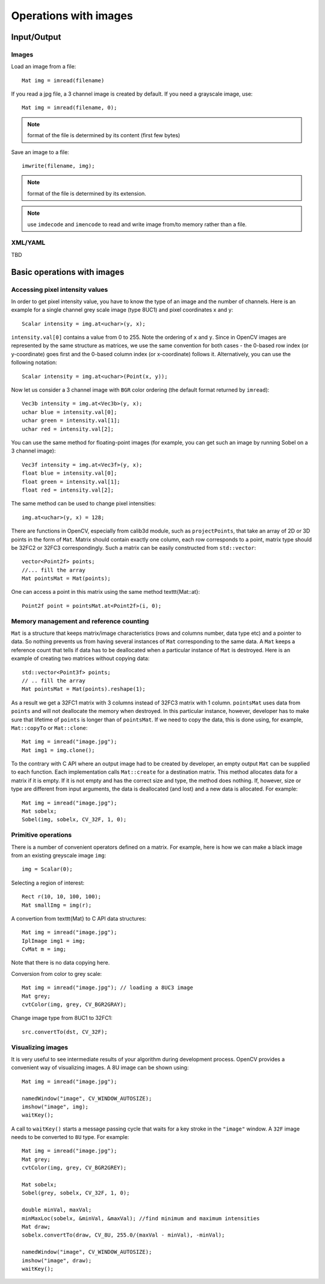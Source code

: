 **********************
Operations with images
**********************

.. highlight:: cpp

Input/Output
============

Images
------

Load an image from a file: ::

    Mat img = imread(filename)
    
If you read a jpg file, a 3 channel image is created by default. If you need a grayscale image, use: ::

    Mat img = imread(filename, 0);

.. note:: format of the file is determined by its content (first few bytes)

Save an image to a file: ::

    imwrite(filename, img);
    
.. note:: format of the file is determined by its extension.

.. note:: use ``imdecode`` and ``imencode`` to read and write image from/to memory rather than a file.

XML/YAML
--------
    
TBD

Basic operations with images
============================

Accessing pixel intensity values
--------------------------------

In order to get pixel intensity value, you have to know the type of an image and the number of channels. Here is an example for a single channel grey scale image (type 8UC1) and pixel coordinates x and y: ::

    Scalar intensity = img.at<uchar>(y, x);

``intensity.val[0]`` contains a value from 0 to 255. Note the ordering of ``x`` and ``y``. Since in OpenCV images are represented by the same structure as matrices, we use the same convention for both cases - the 0-based row index (or y-coordinate) goes first and the 0-based column index (or x-coordinate) follows it. Alternatively, you can use the following notation: ::

    Scalar intensity = img.at<uchar>(Point(x, y));

Now let us consider a 3 channel image with ``BGR`` color ordering (the default format returned by ``imread``): ::

    Vec3b intensity = img.at<Vec3b>(y, x);
    uchar blue = intensity.val[0];
    uchar green = intensity.val[1];
    uchar red = intensity.val[2];

You can use the same method for floating-point images (for example, you can get such an image by running Sobel on a 3 channel image): ::

    Vec3f intensity = img.at<Vec3f>(y, x);
    float blue = intensity.val[0];
    float green = intensity.val[1];
    float red = intensity.val[2];

The same method can be used to change pixel intensities: ::

    img.at<uchar>(y, x) = 128;

There are functions in OpenCV, especially from calib3d module, such as ``projectPoints``, that take an array of 2D or 3D points in the form of ``Mat``. Matrix should contain exactly one column, each row corresponds to a point, matrix type should be 32FC2 or 32FC3 correspondingly. Such a matrix can be easily constructed from ``std::vector``: ::

    vector<Point2f> points;
    //... fill the array
    Mat pointsMat = Mat(points);

One can access a point in this matrix using the same method \texttt{Mat::at}: ::

    Point2f point = pointsMat.at<Point2f>(i, 0);


Memory management and reference counting
----------------------------------------

``Mat`` is a structure that keeps matrix/image characteristics (rows and columns number, data type etc) and a pointer to data. So nothing prevents us from having several instances of ``Mat`` corresponding to the same data. A ``Mat`` keeps a reference count that tells if data has to be deallocated when a particular instance of ``Mat`` is destroyed. Here is an example of creating two matrices without copying data: ::

    std::vector<Point3f> points;
    // .. fill the array
    Mat pointsMat = Mat(points).reshape(1);

As a result we get a 32FC1 matrix with 3 columns instead of 32FC3 matrix with 1 column. ``pointsMat`` uses data from ``points`` and will not deallocate the memory when destroyed. In this particular instance, however, developer has to make sure that lifetime of ``points`` is longer than of ``pointsMat``. 
If we need to copy the data, this is done using, for example, ``Mat::copyTo`` or ``Mat::clone``: ::

    Mat img = imread("image.jpg");
    Mat img1 = img.clone();

To the contrary with C API where an output image had to be created by developer, an empty output ``Mat`` can be supplied to each function. Each implementation calls ``Mat::create`` for a destination matrix. This method allocates data for a matrix if it is empty. If it is not empty and has the correct size and type, the method does nothing. If, however, size or type are different from input arguments, the data is deallocated (and lost) and a new data is allocated. For example: ::

    Mat img = imread("image.jpg");
    Mat sobelx;
    Sobel(img, sobelx, CV_32F, 1, 0);

Primitive operations
--------------------

There is a number of convenient operators defined on a matrix. For example, here is how we can make a black image from an existing greyscale image ``img``: ::

    img = Scalar(0);

Selecting a region of interest: ::

    Rect r(10, 10, 100, 100);
    Mat smallImg = img(r);

A convertion from \texttt{Mat} to C API data structures: ::

    Mat img = imread("image.jpg");
    IplImage img1 = img;
    CvMat m = img;

Note that there is no data copying here. 

Conversion from color to grey scale: ::

    Mat img = imread("image.jpg"); // loading a 8UC3 image
    Mat grey;
    cvtColor(img, grey, CV_BGR2GRAY);

Change image type from 8UC1 to 32FC1: ::

    src.convertTo(dst, CV_32F);

Visualizing images
------------------

It is very useful to see intermediate results of your algorithm during development process. OpenCV provides a convenient way of visualizing images. A 8U image can be shown using: ::

    Mat img = imread("image.jpg");

    namedWindow("image", CV_WINDOW_AUTOSIZE);
    imshow("image", img);
    waitKey();

A call to ``waitKey()`` starts a message passing cycle that waits for a key stroke in the ``"image"`` window. A ``32F`` image needs to be converted to ``8U`` type. For example: ::

    Mat img = imread("image.jpg");
    Mat grey;
    cvtColor(img, grey, CV_BGR2GREY);

    Mat sobelx;
    Sobel(grey, sobelx, CV_32F, 1, 0);

    double minVal, maxVal;
    minMaxLoc(sobelx, &minVal, &maxVal); //find minimum and maximum intensities
    Mat draw;
    sobelx.convertTo(draw, CV_8U, 255.0/(maxVal - minVal), -minVal);

    namedWindow("image", CV_WINDOW_AUTOSIZE);
    imshow("image", draw);
    waitKey();
